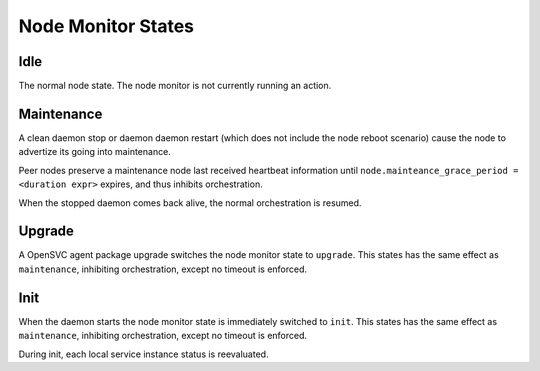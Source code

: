 Node Monitor States
===================

Idle
----

The normal node state. The node monitor is not currently running an action.

Maintenance
-----------

A clean daemon stop or daemon daemon restart (which does not include the node reboot scenario) cause the node to advertize its going into maintenance.

Peer nodes preserve a maintenance node last received heartbeat information until ``node.mainteance_grace_period = <duration expr>`` expires, and thus inhibits orchestration.

When the stopped daemon comes back alive, the normal orchestration is resumed.

Upgrade
-------

A OpenSVC agent package upgrade switches the node monitor state to ``upgrade``. This states has the same effect as ``maintenance``, inhibiting orchestration, except no timeout is enforced.

Init
----

When the daemon starts the node monitor state is immediately switched to ``init``. This states has the same effect as ``maintenance``, inhibiting orchestration, except no timeout is enforced.

During init, each local service instance status is reevaluated.


